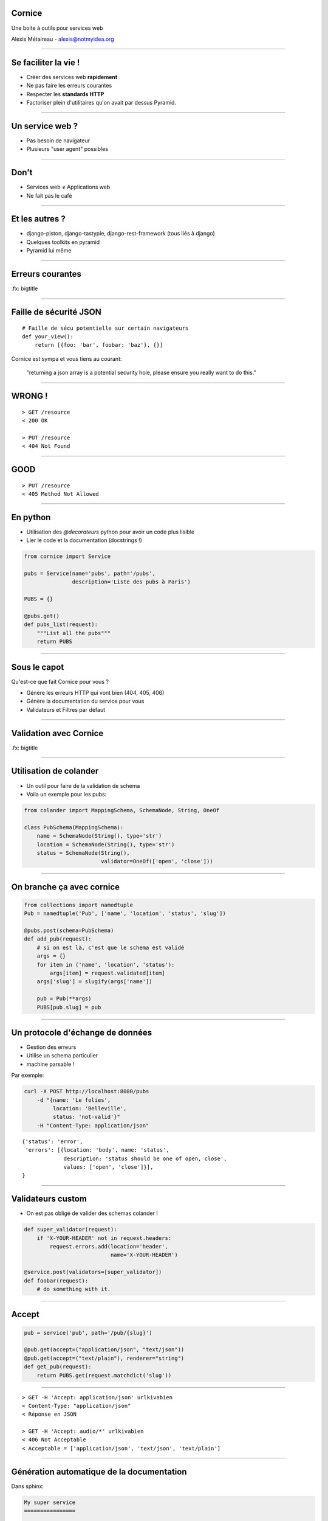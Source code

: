 Cornice
=======

Une boite à outils pour services web

Alexis Métaireau - alexis@notmyidea.org

----

Se faciliter la vie !
=====================

- Créer des services web **rapidement**
- Ne pas faire les erreurs courantes
- Respecter les **standards HTTP**
- Factoriser plein d'utilitaires qu'on avait par dessus Pyramid.

----

Un service web ?
================

- Pas besoin de navigateur
- Plusieurs "user agent" possibles

----

Don't
=====

- Services web ≠ Applications web
- Ne fait pas le café

----

Et les autres ?
===============

- django-piston, django-tastypie, django-rest-framework (tous liés à django)
- Quelques toolkits en pyramid
- Pyramid lui même

----

Erreurs courantes
=================

.fx: bigtitle

----

Faille de sécurité JSON
=======================

::

    # Faille de sécu potentielle sur certain navigateurs
    def your_view():
        return [{foo: 'bar', foobar: 'baz'}, {}]

Cornice est sympa et vous tiens au courant:

    "returning a json array is a potential security hole, please ensure you really want to do this."

----

WRONG !
=======

::

    > GET /resource
    < 200 OK

    > PUT /resource
    < 404 Not Found

----

GOOD
====

::

    > PUT /resource
    < 405 Method Not Allowed

----

En python
=========

- Utilisation des `@decorateurs` python pour avoir un code plus lisible
- Lier le code et la documentation (docstrings !)

.. code-block:: python

    from cornice import Service

    pubs = Service(name='pubs', path='/pubs',
                   description='Liste des pubs à Paris')

    PUBS = {}

    @pubs.get()
    def pubs_list(request):
        """List all the pubs"""
        return PUBS

----

Sous le capot
=============

Qu'est-ce que fait Cornice pour vous ?

- Génère les erreurs HTTP qui vont bien (404, 405, 406)
- Génère la documentation du service pour vous
- Validateurs et Filtres par défaut

----

Validation avec Cornice
=======================

.fx: bigtitle

----

Utilisation de colander
=======================

- Un outil pour faire de la validation de schema
- Voila un exemple pour les pubs:

.. code-block:: python

    from colander import MappingSchema, SchemaNode, String, OneOf

    class PubSchema(MappingSchema):
        name = SchemaNode(String(), type='str')
        location = SchemaNode(String(), type='str')
        status = SchemaNode(String(),
                            validator=OneOf(['open', 'close']))

----

On branche ça avec cornice
==========================

.. code-block:: python

    from collections import namedtuple
    Pub = namedtuple('Pub', ['name', 'location', 'status', 'slug'])

    @pubs.post(schema=PubSchema)
    def add_pub(request):
        # si on est là, c'est que le schema est validé
        args = {}
        for item in ('name', 'location', 'status'):
            args[item] = request.validated[item]
        args['slug'] = slugify(args['name'])

        pub = Pub(**args)
        PUBS[pub.slug] = pub

----

Un protocole d'échange de données
=================================

- Gestion des erreurs
- Utilise un schema particulier
- machine parsable !

Par exemple:

.. code-block:: bash

    curl -X POST http://localhost:8080/pubs
        -d "{name: 'Le folies',
             location: 'Belleville',
             status: 'not-valid'}"
        -H "Content-Type: application/json"

::

    {'status': 'error',
     'errors': [{location: 'body', name: 'status',
                 description: 'status should be one of open, close',
                 values: ['open', 'close']}],
    }

----

Validateurs custom
==================

- On est pas obligé de valider des schemas colander !

.. code-block:: python

    def super_validator(request):
        if 'X-YOUR-HEADER' not in request.headers:
            request.errors.add(location='header',
                               name='X-YOUR-HEADER')

    @service.post(validators=[super_validator])
    def foobar(request):
        # do something with it.

----

Accept
======

.. code-block:: python

    pub = service('pub', path='/pub/{slug}')

    @pub.get(accept=("application/json", "text/json"))
    @pub.get(accept=("text/plain"), renderer="string")
    def get_pub(request):
        return PUBS.get(request.matchdict('slug'))

----

::

    > GET -H 'Accept: application/json' urlkivabien
    < Content-Type: "application/json"
    < Réponse en JSON

    > GET -H 'Accept: audio/*' urlkivabien
    < 406 Not Acceptable
    < Acceptable = ['application/json', 'text/json', 'text/plain']

----

Génération automatique de la documentation
==========================================

Dans sphinx:

.. code-block:: rst

    My super service
    ================

    Voila le service qui permet de lister
    les bières à paris, d'en ajouter etc.

    .. services::
       :modules: myapp.pubs

----

Définir des ressources
======================


.. code-block:: python

    from cornice.resource import resource, view

    @resource(collection_path='/pubs', path='/pubs/{slug}')
    class Pubs(object):

        def __init__(self, request):
            self.request = request

                                                 # GET /pubs
        def collection_get(self):
            return {'pubs': PUBS.values()}

                                          # GET /pubs/{slug}
        @view(renderer='json')
        def get(self):                   
            return PUBS.get(self.request.matchdict['slug'])

                                                # POST /pubs
        @view(renderer='json', accept='text/json')
        def collection_post(self):             
            # ce qu'on avait toute à l'heure

----

Quelques autres options
=======================

.. code-block:: python

    @service.method(**options)

- filters (callable)
- acl (callable)
- ACL factory (callable)
- error_handler (callable)
- exclude (list of validators / filters)

----

Un outil de description
=======================

.. code-block:: python

    >>> from cornice.service import get_services
    >>> get_services()
    [<Service foobar at /foobar>]
    >>> service = get_services()[0]
    >>> service.get_acceptable('get')
    ['text/plain', 'text/json']
    >>> service.get_validators('get')
    [<function my_validator at 0xa7ccb1c>]

----

Relations avec Pyramid
======================

- Cornice < 0.9 construit autour de Pyramid.
- Possibilité d'utiliser un autre framework depuis.

----

Retours
=======

- Beaucoup utilisé à Mozilla Services
- Projet de serveur de tokens
- Sync 2.0
- App In The Clouds

- Retours positifs, permet de "speeder" la création de services web en évitant
  les erreurs courantes.

----

Le futur ?
==========

- Format de description de WS → Client générique
- Meilleure intégration avec d'autres frameworks
- Améliorer la génération de documentation
- Vos patchs ?

----

Ressources
==========

- la documentation de colander: http://docs.pylonsproject.org/projects/colander/en/latest/
- la documenation de cornice: http://cornice.rtfd.org
- le code de cornice: http://github.com/mozilla-services/cornice
- la specification HTTP ! http://pretty-rfc.herokuapp.com/RFC2616

----

Merci !
=======

.fx: bigtitle
